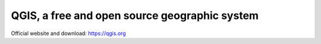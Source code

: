 QGIS, a free and open source geographic system
==============================================

Official website and download: https://qgis.org
